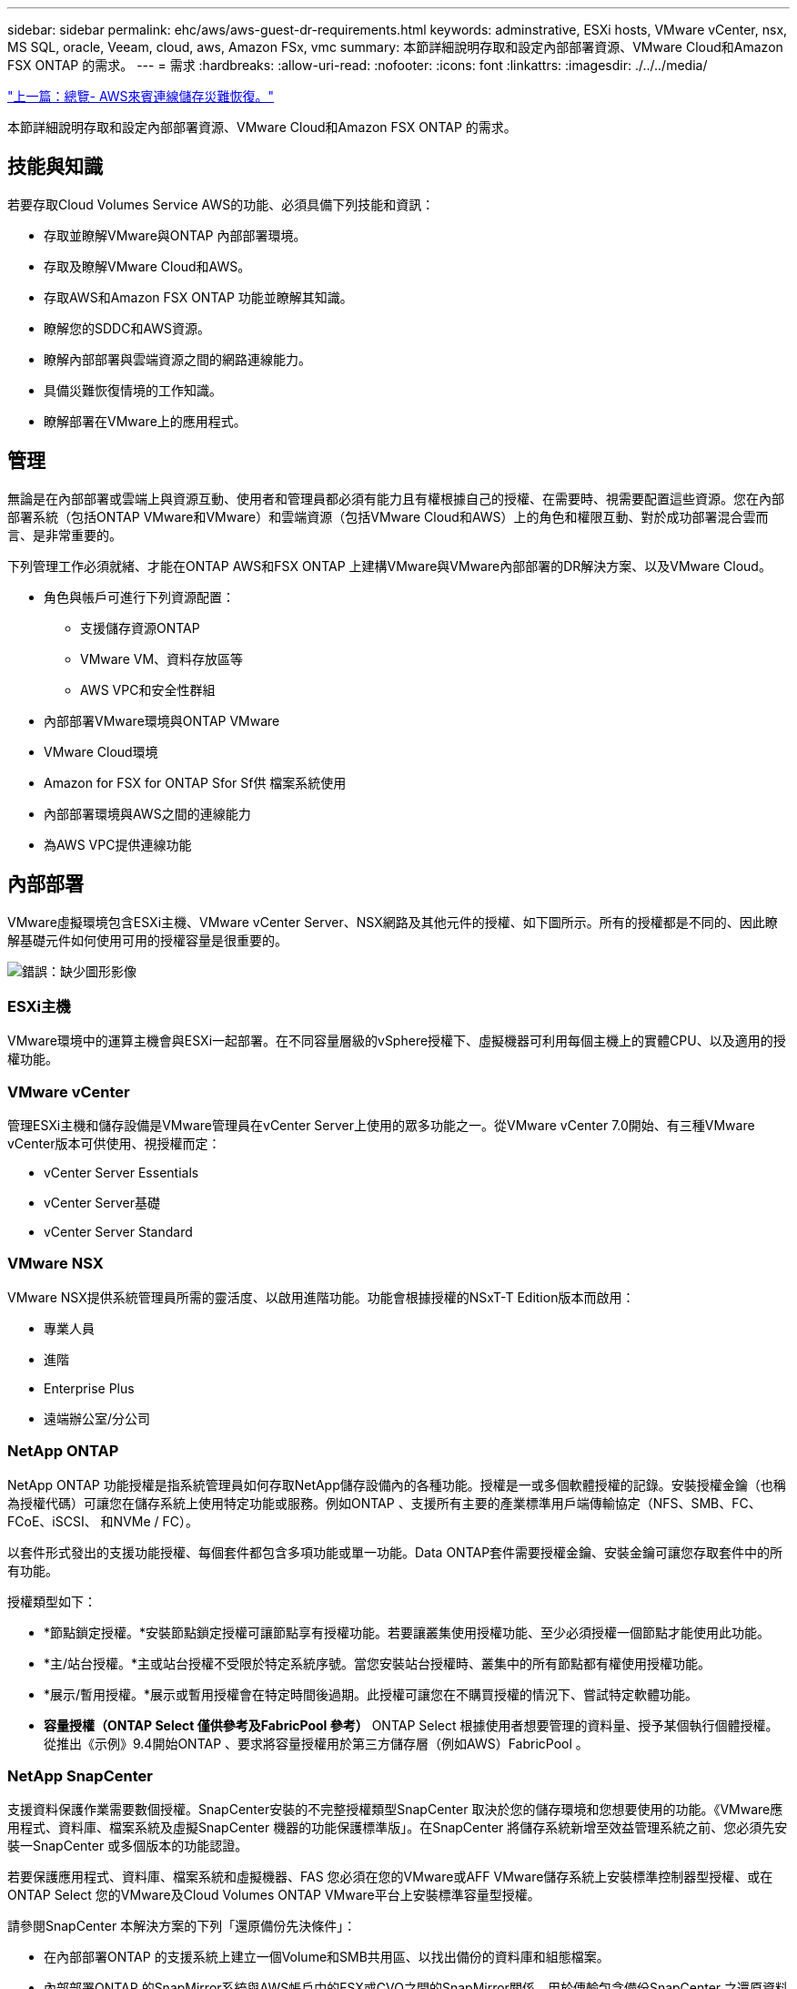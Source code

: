 ---
sidebar: sidebar 
permalink: ehc/aws/aws-guest-dr-requirements.html 
keywords: adminstrative, ESXi hosts, VMware vCenter, nsx, MS SQL, oracle, Veeam, cloud, aws, Amazon FSx, vmc 
summary: 本節詳細說明存取和設定內部部署資源、VMware Cloud和Amazon FSX ONTAP 的需求。 
---
= 需求
:hardbreaks:
:allow-uri-read: 
:nofooter: 
:icons: font
:linkattrs: 
:imagesdir: ./../../media/


link:aws-guest-dr-overview.html["上一篇：總覽- AWS來賓連線儲存災難恢復。"]

本節詳細說明存取和設定內部部署資源、VMware Cloud和Amazon FSX ONTAP 的需求。



== 技能與知識

若要存取Cloud Volumes Service AWS的功能、必須具備下列技能和資訊：

* 存取並瞭解VMware與ONTAP 內部部署環境。
* 存取及瞭解VMware Cloud和AWS。
* 存取AWS和Amazon FSX ONTAP 功能並瞭解其知識。
* 瞭解您的SDDC和AWS資源。
* 瞭解內部部署與雲端資源之間的網路連線能力。
* 具備災難恢復情境的工作知識。
* 瞭解部署在VMware上的應用程式。




== 管理

無論是在內部部署或雲端上與資源互動、使用者和管理員都必須有能力且有權根據自己的授權、在需要時、視需要配置這些資源。您在內部部署系統（包括ONTAP VMware和VMware）和雲端資源（包括VMware Cloud和AWS）上的角色和權限互動、對於成功部署混合雲而言、是非常重要的。

下列管理工作必須就緒、才能在ONTAP AWS和FSX ONTAP 上建構VMware與VMware內部部署的DR解決方案、以及VMware Cloud。

* 角色與帳戶可進行下列資源配置：
+
** 支援儲存資源ONTAP
** VMware VM、資料存放區等
** AWS VPC和安全性群組


* 內部部署VMware環境與ONTAP VMware
* VMware Cloud環境
* Amazon for FSX for ONTAP Sfor Sf供 檔案系統使用
* 內部部署環境與AWS之間的連線能力
* 為AWS VPC提供連線功能




== 內部部署

VMware虛擬環境包含ESXi主機、VMware vCenter Server、NSX網路及其他元件的授權、如下圖所示。所有的授權都是不同的、因此瞭解基礎元件如何使用可用的授權容量是很重要的。

image:dr-vmc-aws-image2.png["錯誤：缺少圖形影像"]



=== ESXi主機

VMware環境中的運算主機會與ESXi一起部署。在不同容量層級的vSphere授權下、虛擬機器可利用每個主機上的實體CPU、以及適用的授權功能。



=== VMware vCenter

管理ESXi主機和儲存設備是VMware管理員在vCenter Server上使用的眾多功能之一。從VMware vCenter 7.0開始、有三種VMware vCenter版本可供使用、視授權而定：

* vCenter Server Essentials
* vCenter Server基礎
* vCenter Server Standard




=== VMware NSX

VMware NSX提供系統管理員所需的靈活度、以啟用進階功能。功能會根據授權的NSxT-T Edition版本而啟用：

* 專業人員
* 進階
* Enterprise Plus
* 遠端辦公室/分公司




=== NetApp ONTAP

NetApp ONTAP 功能授權是指系統管理員如何存取NetApp儲存設備內的各種功能。授權是一或多個軟體授權的記錄。安裝授權金鑰（也稱為授權代碼）可讓您在儲存系統上使用特定功能或服務。例如ONTAP 、支援所有主要的產業標準用戶端傳輸協定（NFS、SMB、FC、FCoE、iSCSI、 和NVMe / FC）。

以套件形式發出的支援功能授權、每個套件都包含多項功能或單一功能。Data ONTAP套件需要授權金鑰、安裝金鑰可讓您存取套件中的所有功能。

授權類型如下：

* *節點鎖定授權。*安裝節點鎖定授權可讓節點享有授權功能。若要讓叢集使用授權功能、至少必須授權一個節點才能使用此功能。
* *主/站台授權。*主或站台授權不受限於特定系統序號。當您安裝站台授權時、叢集中的所有節點都有權使用授權功能。
* *展示/暫用授權。*展示或暫用授權會在特定時間後過期。此授權可讓您在不購買授權的情況下、嘗試特定軟體功能。
* *容量授權（ONTAP Select 僅供參考及FabricPool 參考）* ONTAP Select 根據使用者想要管理的資料量、授予某個執行個體授權。從推出《示例》9.4開始ONTAP 、要求將容量授權用於第三方儲存層（例如AWS）FabricPool 。




=== NetApp SnapCenter

支援資料保護作業需要數個授權。SnapCenter安裝的不完整授權類型SnapCenter 取決於您的儲存環境和您想要使用的功能。《VMware應用程式、資料庫、檔案系統及虛擬SnapCenter 機器的功能保護標準版」。在SnapCenter 將儲存系統新增至效益管理系統之前、您必須先安裝一SnapCenter 或多個版本的功能認證。

若要保護應用程式、資料庫、檔案系統和虛擬機器、FAS 您必須在您的VMware或AFF VMware儲存系統上安裝標準控制器型授權、或在ONTAP Select 您的VMware及Cloud Volumes ONTAP VMware平台上安裝標準容量型授權。

請參閱SnapCenter 本解決方案的下列「還原備份先決條件」：

* 在內部部署ONTAP 的支援系統上建立一個Volume和SMB共用區、以找出備份的資料庫和組態檔案。
* 內部部署ONTAP 的SnapMirror系統與AWS帳戶中的FSX或CVO之間的SnapMirror關係。用於傳輸包含備份SnapCenter 之還原資料庫和組態檔案的快照。
* 安裝在雲端帳戶的Windows Server、可安裝在EC2執行個體或VMware Cloud SDDC的VM上。
* 安裝在Windows EC2執行個體或VMware Cloud VM上的SnapCenter




=== MS SQL

在本解決方案驗證中、我們使用MS SQL來示範災難恢復。

如需MS SQL和NetApp ONTAP 功能的最佳實務做法詳細資訊、請參閱 https://www.netapp.com/media/8585-tr4590.pdf["此連結"^]。



=== Oracle

在本解決方案驗證中、我們使用Oracle來示範災難恢復。如需Oracle與NetApp ONTAP 的最佳實務做法詳細資訊、請參閱 https://www.netapp.com/media/8744-tr3633.pdf["此連結"^]。



=== Veeam

在本解決方案驗證中、我們使用Veeam來示範災難恢復。如需更多有關Veeam與NetApp ONTAP 的最佳實務做法資訊、請參閱 https://www.veeam.com/wp-netapp-configuration-best-practices-guide.html["此連結"^]。



== 雲端



=== AWS

您必須能夠執行下列工作：

* 部署及設定網域服務。
* 在ONTAP 指定的VPC中、根據應用程式需求部署FSX。
* 在AWS運算閘道上設定VMware Cloud、以允許來自FSX ONTAP 的流量。
* 設定AWS安全性群組、以便在AWS子網路上的VMware Cloud與ONTAP 部署FSX支援服務的AWS VPC子網路之間進行通訊。




=== VMware Cloud

您必須能夠執行下列工作：

* 在AWS SDDC上設定VMware Cloud。




=== Cloud Manager帳戶驗證

您必須能夠使用NetApp Cloud Manager來部署資源。若要驗證是否可以、請完成下列工作：

* https://docs.netapp.com/us-en/cloud-manager-setup-admin/task-signing-up.html["註冊Cloud Central"^] 如果您還沒有。
* https://docs.netapp.com/us-en/cloud-manager-setup-admin/task-logging-in.html["登入Cloud Manager"^]。
* https://docs.netapp.com/us-en/cloud-manager-setup-admin/task-setting-up-netapp-accounts.html["設定工作區和使用者"^]。
* https://docs.netapp.com/us-en/cloud-manager-setup-admin/concept-connectors.html["建立連接器"^]。




=== Amazon FSX for NetApp ONTAP 產品

擁有AWS帳戶之後、您必須能夠執行下列工作：

* 建立IAM管理使用者、以便為NetApp ONTAP 支援檔案系統配置Amazon FSX。




== 組態先決條件

由於客戶擁有不同的拓撲、本節著重於從內部部署到雲端資源之間進行通訊所需的連接埠。



=== 必要的連接埠和防火牆考量

下表說明整個基礎架構必須啟用的連接埠。

如需Veeam備份與複寫軟體所需連接埠的更完整清單、請參閱 https://helpcenter.veeam.com/docs/backup/vsphere/used_ports.html?zoom_highlight=port+requirements&ver=110["此連結"^]。

如需SnapCenter 更完整的連接埠需求清單、請參閱 https://docs.netapp.com/ocsc-41/index.jsp?topic=%2Fcom.netapp.doc.ocsc-isg%2FGUID-6B5E4464-FE9A-4D2A-B526-E6F4298C9550.html["此連結"^]。

下表列出Microsoft Windows Server的Veeam連接埠需求。

|===
| 寄件者 | 至 | 傳輸協定 | 連接埠 | 附註 


| 備份伺服器 | Microsoft Windows伺服器 | TCP | 445 | 部署Veeam備份與複寫元件所需的連接埠。 


| 備份Proxy |  | TCP | 6160 | Veeam Installer服務使用的預設連接埠。 


| 備份儲存庫 |  | TCP | 2500至3500 | 作為資料傳輸通道及收集記錄檔的預設連接埠範圍。 


| 掛載伺服器 |  | TCP | 6162 | Veeam Data Mover使用的預設連接埠。 
|===

NOTE: 針對工作使用的每個TCP連線、會指派此範圍的一個連接埠。

下表列出Linux伺服器的Veeam連接埠需求。

|===
| 寄件者 | 至 | 傳輸協定 | 連接埠 | 附註 


| 備份伺服器 | Linux伺服器 | TCP | 22 | 連接埠是從主控台到目標Linux主機的控制通道。 


|  |  | TCP | 6162 | Veeam Data Mover使用的預設連接埠。 


|  |  | TCP | 2500至3500 | 作為資料傳輸通道及收集記錄檔的預設連接埠範圍。 
|===

NOTE: 針對工作使用的每個TCP連線、會指派此範圍的一個連接埠。

下表列出Veeam備份伺服器連接埠需求。

|===
| 寄件者 | 至 | 傳輸協定 | 連接埠 | 附註 


| 備份伺服器 | vCenter Server | HTTPS、TCP | 443.. | 用於連線至vCenter Server的預設連接埠。連接埠是從主控台到目標Linux主機的控制通道。 


|  | 裝載Veeam備份與複寫組態資料庫的Microsoft SQL Server | TCP | 1443 | 用於與部署Veeam備份與複寫組態資料庫的Microsoft SQL Server通訊的連接埠（如果您使用Microsoft SQL Server預設執行個體）。 


|  | 所有備份伺服器的名稱解析DNS伺服器 | TCP | 3389 | 用於與DNS伺服器通訊的連接埠 
|===

NOTE: 如果您使用vCloud Director、請務必在基礎vCenter Server上開啟連接埠443。

下表列出Veeam備份Proxy連接埠需求。

|===
| 寄件者 | 至 | 傳輸協定 | 連接埠 | 附註 


| 備份伺服器 | 備份Proxy | TCP | 6210 | Veeam備份VSS整合服務使用的預設連接埠、可在SMB檔案共用備份期間擷取VSS快照。 


| 備份Proxy | vCenter Server | TCP | 1443 | 預設的VMware Web服務連接埠、可在vCenter設定中自訂。 
|===
下表列出SnapCenter 了各個端口的要求。

|===
| 連接埠類型 | 傳輸協定 | 連接埠 | 附註 


| 系統管理連接埠SnapCenter | HTTPS | 8146. | 此連接埠可用於SnapCenter 在不含故障的用戶端（SnapCenter 亦即「故障」使用者）與SnapCenter 「故障」伺服器之間進行通訊。也可用於從外掛程式主機到SnapCenter 該伺服器的通訊。 


| WSSMCore通訊連接埠SnapCenter | HTTPS | 8043 | 此連接埠可用於SnapCenter 在Sfor the Sfor Server和SnapCenter 安裝了該插件的主機之間進行通訊。 


| Windows外掛程式主機、安裝 | TCP | 135、445 | 這些連接埠用於SnapCenter 在安裝外掛程式的伺服器與主機之間進行通訊。連接埠可在安裝後關閉。此外、Windows規範服務會搜尋連接埠49152到6555、這些連接埠必須開啟。 


| Linux外掛程式主機、安裝 | SSH | 22 | 這些連接埠用於SnapCenter 在安裝外掛程式的伺服器與主機之間進行通訊。這些連接埠是SnapCenter 由資訊技術所使用、可將外掛套件二進位檔複製到Linux外掛主機。 


| 適用於Windows / Linux的程式套件SnapCenter | HTTPS | 8145 | 此連接埠可用於SMCore與SnapCenter 安裝了該插件的主機之間的通訊。 


| VMware vSphere vCenter Server連接埠 | HTTPS | 443.. | 此連接埠用於SnapCenter VMware vSphere的VMware vSphere的VMware外掛程式與vCenter伺服器之間的通訊。 


| VMware vSphere連接埠適用的外掛程式SnapCenter | HTTPS | 8144 | 此連接埠可用於從vCenter vSphere Web用戶端和SnapCenter 從VMware Server進行通訊。 
|===
link:aws-guest-dr-networking.html["下一步：網路。"]
